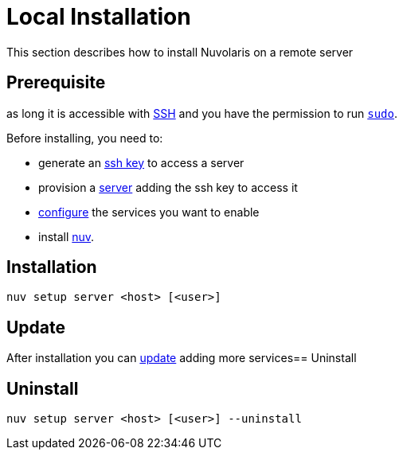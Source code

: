 = Local Installation

This section describes how to install Nuvolaris on a remote server

== Prerequisite

as long it is accessible with xref:server-sshkey.adoc[SSH] and you have the permission to run https://en.wikipedia.org/wiki/Sudo[`sudo`].


Before installing, you need to:

* generate an xref:server-sshkey.adoc[ssh key] to access a server
* provision a xref:server-generic.adoc[server] adding the ssh key to access it
* xref:index-config.adoc[configure] the services you want to enable
* install xref:index-nuv.adoc[nuv].

== Installation

----
nuv setup server <host> [<user>]
----

== Update

After installation you can xref:index-config.adoc[update] adding more services== Uninstall

== Uninstall

----
nuv setup server <host> [<user>] --uninstall
----
